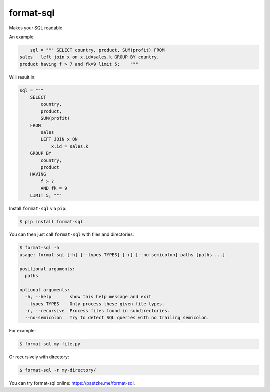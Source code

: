 format-sql
==========

.. image:: https://travis-ci.org/paetzke/format-sql.svg?branch=master
  :target: https://travis-ci.org/paetzke/format-sql
.. image:: https://coveralls.io/repos/paetzke/format-sql/badge.png?branch=master
  :target: https://coveralls.io/r/paetzke/format-sql?branch=master
.. image:: https://pypip.in/v/format-sql/badge.png
  :target: https://pypi.python.org/pypi/format-sql/

Makes your SQL readable.

An example:

.. code:: python

        sql = """ SELECT country, product, SUM(profit) FROM
    sales   left join x on x.id=sales.k GROUP BY country,
    product having f > 7 and fk=9 limit 5;    """

Will result in:

.. code:: python

        sql = """
            SELECT
                country,
                product,
                SUM(profit)
            FROM
                sales
                LEFT JOIN x ON
                    x.id = sales.k
            GROUP BY
                country,
                product
            HAVING
                f > 7
                AND fk = 9
            LIMIT 5; """

Install ``format-sql`` via ``pip``:

.. code:: bash

    $ pip install format-sql

You can then just call ``format-sql`` with files and directories:

.. code:: bash

    $ format-sql -h
    usage: format-sql [-h] [--types TYPES] [-r] [--no-semicolon] paths [paths ...]
    
    positional arguments:
      paths
    
    optional arguments:
      -h, --help       show this help message and exit
      --types TYPES    Only process these given file types.
      -r, --recursive  Process files found in subdirectories.
      --no-semicolon   Try to detect SQL queries with no trailing semicolon.

For example:

.. code:: bash

    $ format-sql my-file.py

Or recursively with directory:

.. code:: bash

    $ format-sql -r my-directory/

You can try format-sql online: `https://paetzke.me/format-sql <https://paetzke.me/format-sql>`_.

